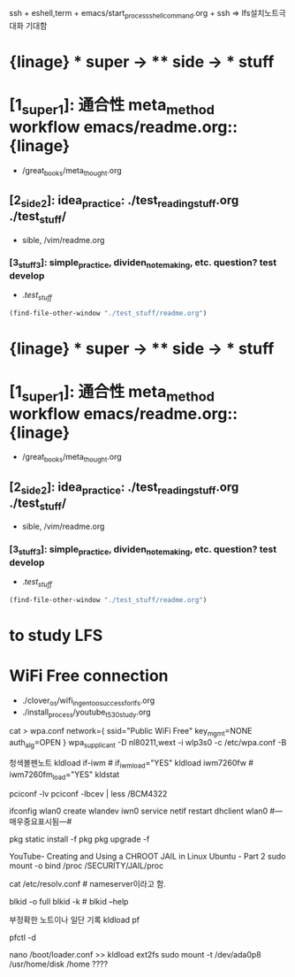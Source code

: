 #+STARTUP: showeverything indent
ssh + eshell,term + emacs/start_process_shell_command.org + ssh
=> lfs설치노트극대화 기대함

* {linage} * super -> ** side -> *** stuff
* [1_super_1]: 通合性 meta_method workflow emacs/readme.org::{linage}
- /great_books/meta_thought.org
** [2_side_2]: idea_practice: ./test_reading_stuff.org ./test_stuff/
       - sible, /vim/readme.org
*** [3_stuff_3]: simple_practice, dividen_note_making, etc. question? test develop
        - ./test_stuff/
#+BEGIN_SRC emacs-lisp
(find-file-other-window "./test_stuff/readme.org")
#+END_SRC

* {linage} * super -> ** side -> *** stuff
* [1_super_1]: 通合性 meta_method workflow emacs/readme.org::{linage}
- /great_books/meta_thought.org
** [2_side_2]: idea_practice: ./test_reading_stuff.org ./test_stuff/
       - sible, /vim/readme.org
*** [3_stuff_3]: simple_practice, dividen_note_making, etc. question? test develop
        - ./test_stuff/
#+BEGIN_SRC emacs-lisp
(find-file-other-window "./test_stuff/readme.org")
#+END_SRC


* to study LFS
* WiFi Free connection
- ./clover_os/wifi_in_gentoo_success_for_lfs.org
- ./install_process/youtube_t530_study.org
cat > wpa.conf
network={
      ssid="Public WiFi Free"
      key_mgmt=NONE
      auth_alg=OPEN
}
wpa_supplicant -D nl80211,wext -i wlp3s0 -c /etc/wpa.conf -B
# ~/config_github/app/wifi_network/route.org
# route add default gw 192.168.123.254
 # ping -c 3 www.gentoo.org # 잘 작동!


#+END_SRC
청색볼펜노트
 kldload if-iwm         # if_iwm_load="YES"
 kldload iwm7260fw      # iwm7260fm_load="YES"
 kldstat

 pciconf -lv
 pciconf -lbcev | less /BCM4322
 # dmesg | grep BroadCom -------중요표시됨---------> bwn0 (in MacBook)
 ifconfig wlan0 create wlandev iwn0
 service netif restart
 dhclient wlan0 #---매우중요표시됨---#
                                      # find / -type {d또는f} | less 검색의 방법을 적은 것으로 추정함.
                                      # /usr/libexec/locate.updatedb # 아마 locate 명령의 데이터베이스
 pkg static install -f pkg
 pkg upgrade -f
 
     # crux에서 사용되나 인터넷연결은 안 되는 명령 2종:  arp -an 와  netstat -r


YouTube- Creating and Using a CHROOT JAIL in Linux Ubuntu - Part 2
sudo mount -o bind /proc /SECURITY/JAIL/proc
         # -o bind 의미 연구필요함
                 # /proc 통합ssd, /SECURITY/JAIL/proc는 /home/thinkpad(Linux) /Users/thinkpad(MacOSX)
cat /etc/resolv.conf # nameserver이라고 함.


# UUID로 /ect/fstab을 편집하여 쉽게 mount하는 것을 아이디어로 가짐, 실험해야함.
       # # google how mount fstab gentoo vfat?? fm??
blkid -o full
blkid -k # blkid --help 


부정확한 노트이나 일단 기록
 kldload pf

 pfctl -d

 nano /boot/loader.conf
   >> kldload ext2fs
 sudo mount -t /dev/ada0p8 /usr/home/disk /home ????
 
